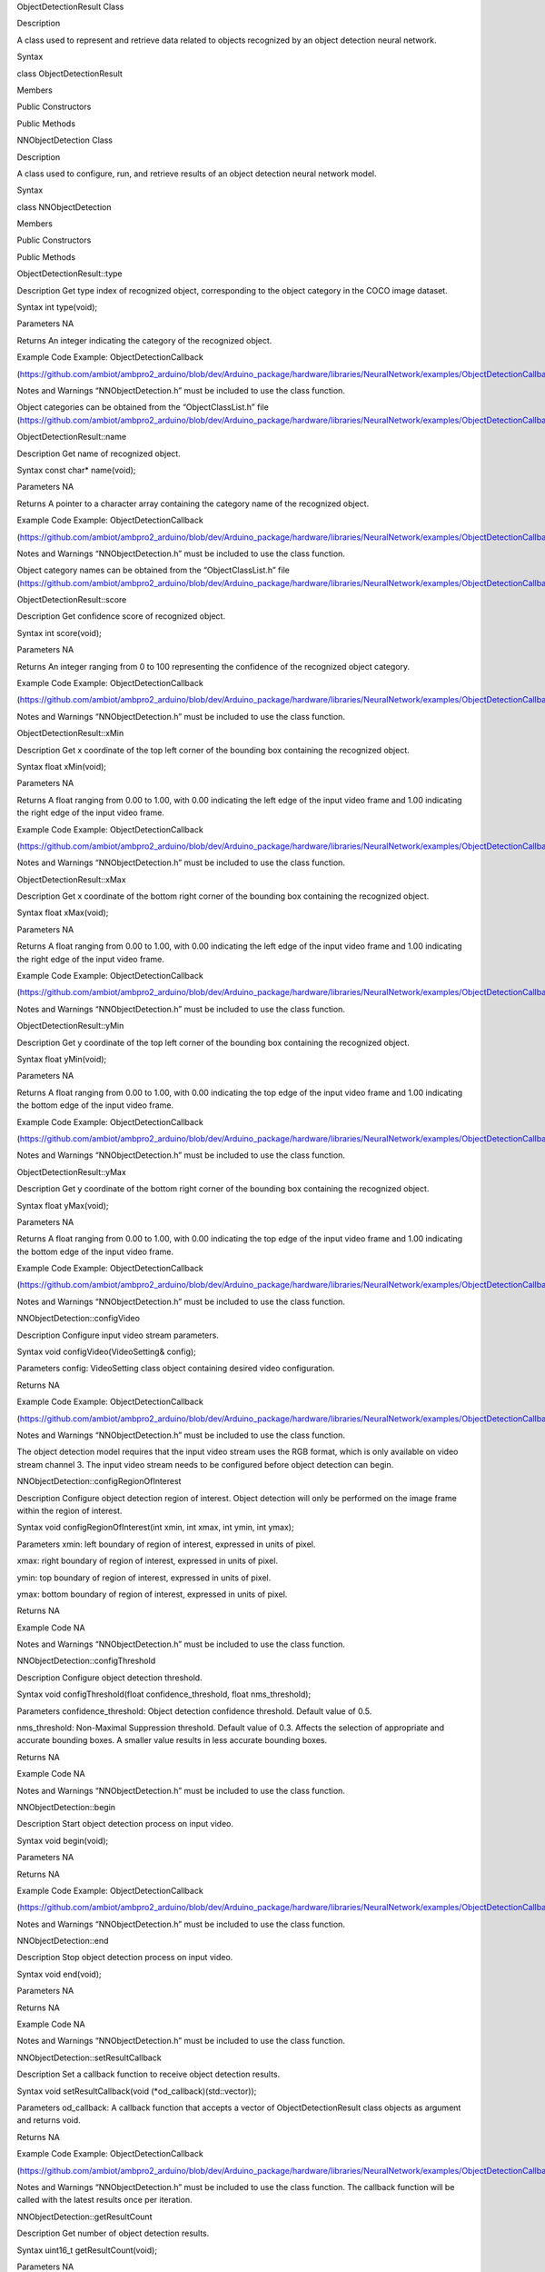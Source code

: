 ObjectDetectionResult Class

Description

A class used to represent and retrieve data related to objects
recognized by an object detection neural network.

Syntax

class ObjectDetectionResult

Members

Public Constructors

Public Methods

NNObjectDetection Class

Description

A class used to configure, run, and retrieve results of an object
detection neural network model.

Syntax

class NNObjectDetection

Members

Public Constructors

Public Methods

ObjectDetectionResult::type

Description Get type index of recognized object, corresponding to the
object category in the COCO image dataset.

Syntax int type(void);

Parameters NA

Returns An integer indicating the category of the recognized object.

Example Code Example: ObjectDetectionCallback

(https://github.com/ambiot/ambpro2_arduino/blob/dev/Arduino_package/hardware/libraries/NeuralNetwork/examples/ObjectDetectionCallback/ObjectDetectionCallback.ino)

Notes and Warnings “NNObjectDetection.h” must be included to use the
class function.

Object categories can be obtained from the “ObjectClassList.h” file
(https://github.com/ambiot/ambpro2_arduino/blob/dev/Arduino_package/hardware/libraries/NeuralNetwork/examples/ObjectDetectionCallback/ObjectClassList.h).

ObjectDetectionResult::name

Description Get name of recognized object.

Syntax const char\* name(void);

Parameters NA

Returns A pointer to a character array containing the category name of
the recognized object.

Example Code Example: ObjectDetectionCallback

(https://github.com/ambiot/ambpro2_arduino/blob/dev/Arduino_package/hardware/libraries/NeuralNetwork/examples/ObjectDetectionCallback/ObjectDetectionCallback.ino)

Notes and Warnings “NNObjectDetection.h” must be included to use the
class function.

Object category names can be obtained from the “ObjectClassList.h” file
(https://github.com/ambiot/ambpro2_arduino/blob/dev/Arduino_package/hardware/libraries/NeuralNetwork/examples/ObjectDetectionCallback/ObjectClassList.h).

ObjectDetectionResult::score

Description Get confidence score of recognized object.

Syntax int score(void);

Parameters NA

Returns An integer ranging from 0 to 100 representing the confidence of
the recognized object category.

Example Code Example: ObjectDetectionCallback

(https://github.com/ambiot/ambpro2_arduino/blob/dev/Arduino_package/hardware/libraries/NeuralNetwork/examples/ObjectDetectionCallback/ObjectDetectionCallback.ino)

Notes and Warnings “NNObjectDetection.h” must be included to use the
class function.

ObjectDetectionResult::xMin

Description Get x coordinate of the top left corner of the bounding box
containing the recognized object.

Syntax float xMin(void);

Parameters NA

Returns A float ranging from 0.00 to 1.00, with 0.00 indicating the left
edge of the input video frame and 1.00 indicating the right edge of the
input video frame.

Example Code Example: ObjectDetectionCallback

(https://github.com/ambiot/ambpro2_arduino/blob/dev/Arduino_package/hardware/libraries/NeuralNetwork/examples/ObjectDetectionCallback/ObjectDetectionCallback.ino)

Notes and Warnings “NNObjectDetection.h” must be included to use the
class function.

ObjectDetectionResult::xMax

Description Get x coordinate of the bottom right corner of the bounding
box containing the recognized object.

Syntax float xMax(void);

Parameters NA

Returns A float ranging from 0.00 to 1.00, with 0.00 indicating the left
edge of the input video frame and 1.00 indicating the right edge of the
input video frame.

Example Code Example: ObjectDetectionCallback

(https://github.com/ambiot/ambpro2_arduino/blob/dev/Arduino_package/hardware/libraries/NeuralNetwork/examples/ObjectDetectionCallback/ObjectDetectionCallback.ino)

Notes and Warnings “NNObjectDetection.h” must be included to use the
class function.

ObjectDetectionResult::yMin

Description Get y coordinate of the top left corner of the bounding box
containing the recognized object.

Syntax float yMin(void);

Parameters NA

Returns A float ranging from 0.00 to 1.00, with 0.00 indicating the top
edge of the input video frame and 1.00 indicating the bottom edge of the
input video frame.

Example Code Example: ObjectDetectionCallback

(https://github.com/ambiot/ambpro2_arduino/blob/dev/Arduino_package/hardware/libraries/NeuralNetwork/examples/ObjectDetectionCallback/ObjectDetectionCallback.ino)

Notes and Warnings “NNObjectDetection.h” must be included to use the
class function.

ObjectDetectionResult::yMax

Description Get y coordinate of the bottom right corner of the bounding
box containing the recognized object.

Syntax float yMax(void);

Parameters NA

Returns A float ranging from 0.00 to 1.00, with 0.00 indicating the top
edge of the input video frame and 1.00 indicating the bottom edge of the
input video frame.

Example Code Example: ObjectDetectionCallback

(https://github.com/ambiot/ambpro2_arduino/blob/dev/Arduino_package/hardware/libraries/NeuralNetwork/examples/ObjectDetectionCallback/ObjectDetectionCallback.ino)

Notes and Warnings “NNObjectDetection.h” must be included to use the
class function.

NNObjectDetection::configVideo

Description Configure input video stream parameters.

Syntax void configVideo(VideoSetting& config);

Parameters config: VideoSetting class object containing desired video
configuration.

Returns NA

Example Code Example: ObjectDetectionCallback

(https://github.com/ambiot/ambpro2_arduino/blob/dev/Arduino_package/hardware/libraries/NeuralNetwork/examples/ObjectDetectionCallback/ObjectDetectionCallback.ino)

Notes and Warnings “NNObjectDetection.h” must be included to use the
class function.

The object detection model requires that the input video stream uses the
RGB format, which is only available on video stream channel 3. The input
video stream needs to be configured before object detection can begin.

NNObjectDetection::configRegionOfInterest

Description Configure object detection region of interest. Object
detection will only be performed on the image frame within the region of
interest.

Syntax void configRegionOfInterest(int xmin, int xmax, int ymin, int
ymax);

Parameters xmin: left boundary of region of interest, expressed in units
of pixel.

xmax: right boundary of region of interest, expressed in units of pixel.

ymin: top boundary of region of interest, expressed in units of pixel.

ymax: bottom boundary of region of interest, expressed in units of
pixel.

Returns NA

Example Code NA

Notes and Warnings “NNObjectDetection.h” must be included to use the
class function.

NNObjectDetection::configThreshold

Description Configure object detection threshold.

Syntax void configThreshold(float confidence_threshold, float
nms_threshold);

Parameters confidence_threshold: Object detection confidence threshold.
Default value of 0.5.

nms_threshold: Non-Maximal Suppression threshold. Default value of 0.3.
Affects the selection of appropriate and accurate bounding boxes. A
smaller value results in less accurate bounding boxes.

Returns NA

Example Code NA

Notes and Warnings “NNObjectDetection.h” must be included to use the
class function.

NNObjectDetection::begin

Description Start object detection process on input video.

Syntax void begin(void);

Parameters NA

Returns NA

Example Code Example: ObjectDetectionCallback

(https://github.com/ambiot/ambpro2_arduino/blob/dev/Arduino_package/hardware/libraries/NeuralNetwork/examples/ObjectDetectionCallback/ObjectDetectionCallback.ino)

Notes and Warnings “NNObjectDetection.h” must be included to use the
class function.

NNObjectDetection::end

Description Stop object detection process on input video.

Syntax void end(void);

Parameters NA

Returns NA

Example Code NA

Notes and Warnings “NNObjectDetection.h” must be included to use the
class function.

NNObjectDetection::setResultCallback

Description Set a callback function to receive object detection results.

Syntax void setResultCallback(void (\*od_callback)(std::vector));

Parameters od_callback: A callback function that accepts a vector of
ObjectDetectionResult class objects as argument and returns void.

Returns NA

Example Code Example: ObjectDetectionCallback

(https://github.com/ambiot/ambpro2_arduino/blob/dev/Arduino_package/hardware/libraries/NeuralNetwork/examples/ObjectDetectionCallback/ObjectDetectionCallback.ino)

Notes and Warnings “NNObjectDetection.h” must be included to use the
class function. The callback function will be called with the latest
results once per iteration.

NNObjectDetection::getResultCount

Description Get number of object detection results.

Syntax uint16_t getResultCount(void);

Parameters NA

Returns The number of detected objects in the most recent set of
results, as an unsigned integer.

Example Code NA

Notes and Warnings “NNObjectDetection.h” must be included to use the
class function.

NNObjectDetection::getResult

Description Get object detection results.

Syntax ObjectDetectionResult getResult(uint16_t index);

std::vector getResult(void);

Parameters index: index of specific object detection result to retrieve

Returns If no index is specified, the function returns all detected
objects contained in a vector of ObjectDetectionResult class objects.

If an index is specified, the function returns the specific detected
object contained in a ObjectDetectionResult class object.

Example Code Example: ObjectDetectionLoop

(https://github.com/ambiot/ambpro2_arduino/blob/dev/Arduino_package/hardware/libraries/NeuralNetwork/examples/ObjectDetectionLoop/ObjectDetectionLoop.ino)

Notes and Warnings “NNObjectDetection.h” must be included to use the
class function.
